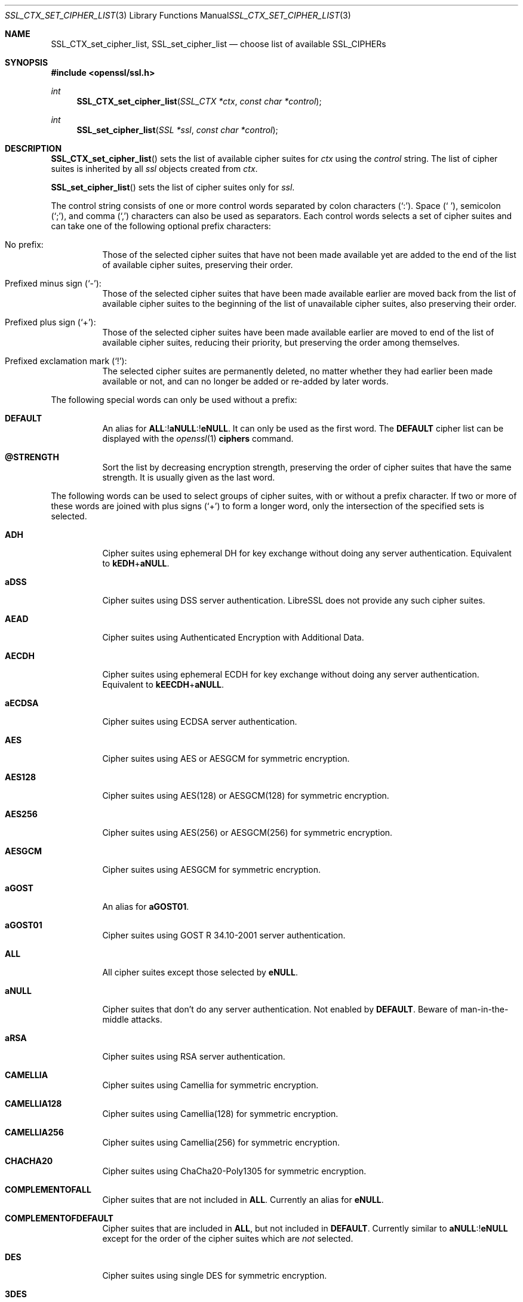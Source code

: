 .\" $OpenBSD: SSL_CTX_set_cipher_list.3,v 1.10 2019/12/19 20:23:25 jmc Exp $
.\" full merge up to: OpenSSL b97fdb57 Nov 11 09:33:09 2016 +0100
.\"
.\" This file is a derived work.
.\" The changes are covered by the following Copyright and license:
.\"
.\" Copyright (c) 2018, 2020 Ingo Schwarze <schwarze@openbsd.org>
.\"
.\" Permission to use, copy, modify, and distribute this software for any
.\" purpose with or without fee is hereby granted, provided that the above
.\" copyright notice and this permission notice appear in all copies.
.\"
.\" THE SOFTWARE IS PROVIDED "AS IS" AND THE AUTHOR DISCLAIMS ALL WARRANTIES
.\" WITH REGARD TO THIS SOFTWARE INCLUDING ALL IMPLIED WARRANTIES OF
.\" MERCHANTABILITY AND FITNESS. IN NO EVENT SHALL THE AUTHOR BE LIABLE FOR
.\" ANY SPECIAL, DIRECT, INDIRECT, OR CONSEQUENTIAL DAMAGES OR ANY DAMAGES
.\" WHATSOEVER RESULTING FROM LOSS OF USE, DATA OR PROFITS, WHETHER IN AN
.\" ACTION OF CONTRACT, NEGLIGENCE OR OTHER TORTIOUS ACTION, ARISING OUT OF
.\" OR IN CONNECTION WITH THE USE OR PERFORMANCE OF THIS SOFTWARE.
.\"
.\" The original file was written by Lutz Jaenicke <jaenicke@openssl.org>.
.\" Copyright (c) 2000, 2001, 2013 The OpenSSL Project.  All rights reserved.
.\"
.\" Redistribution and use in source and binary forms, with or without
.\" modification, are permitted provided that the following conditions
.\" are met:
.\"
.\" 1. Redistributions of source code must retain the above copyright
.\"    notice, this list of conditions and the following disclaimer.
.\"
.\" 2. Redistributions in binary form must reproduce the above copyright
.\"    notice, this list of conditions and the following disclaimer in
.\"    the documentation and/or other materials provided with the
.\"    distribution.
.\"
.\" 3. All advertising materials mentioning features or use of this
.\"    software must display the following acknowledgment:
.\"    "This product includes software developed by the OpenSSL Project
.\"    for use in the OpenSSL Toolkit. (http://www.openssl.org/)"
.\"
.\" 4. The names "OpenSSL Toolkit" and "OpenSSL Project" must not be used to
.\"    endorse or promote products derived from this software without
.\"    prior written permission. For written permission, please contact
.\"    openssl-core@openssl.org.
.\"
.\" 5. Products derived from this software may not be called "OpenSSL"
.\"    nor may "OpenSSL" appear in their names without prior written
.\"    permission of the OpenSSL Project.
.\"
.\" 6. Redistributions of any form whatsoever must retain the following
.\"    acknowledgment:
.\"    "This product includes software developed by the OpenSSL Project
.\"    for use in the OpenSSL Toolkit (http://www.openssl.org/)"
.\"
.\" THIS SOFTWARE IS PROVIDED BY THE OpenSSL PROJECT ``AS IS'' AND ANY
.\" EXPRESSED OR IMPLIED WARRANTIES, INCLUDING, BUT NOT LIMITED TO, THE
.\" IMPLIED WARRANTIES OF MERCHANTABILITY AND FITNESS FOR A PARTICULAR
.\" PURPOSE ARE DISCLAIMED.  IN NO EVENT SHALL THE OpenSSL PROJECT OR
.\" ITS CONTRIBUTORS BE LIABLE FOR ANY DIRECT, INDIRECT, INCIDENTAL,
.\" SPECIAL, EXEMPLARY, OR CONSEQUENTIAL DAMAGES (INCLUDING, BUT
.\" NOT LIMITED TO, PROCUREMENT OF SUBSTITUTE GOODS OR SERVICES;
.\" LOSS OF USE, DATA, OR PROFITS; OR BUSINESS INTERRUPTION)
.\" HOWEVER CAUSED AND ON ANY THEORY OF LIABILITY, WHETHER IN CONTRACT,
.\" STRICT LIABILITY, OR TORT (INCLUDING NEGLIGENCE OR OTHERWISE)
.\" ARISING IN ANY WAY OUT OF THE USE OF THIS SOFTWARE, EVEN IF ADVISED
.\" OF THE POSSIBILITY OF SUCH DAMAGE.
.\"
.Dd $Mdocdate: December 19 2019 $
.Dt SSL_CTX_SET_CIPHER_LIST 3
.Os
.Sh NAME
.Nm SSL_CTX_set_cipher_list ,
.Nm SSL_set_cipher_list
.Nd choose list of available SSL_CIPHERs
.Sh SYNOPSIS
.In openssl/ssl.h
.Ft int
.Fn SSL_CTX_set_cipher_list "SSL_CTX *ctx" "const char *control"
.Ft int
.Fn SSL_set_cipher_list "SSL *ssl" "const char *control"
.Sh DESCRIPTION
.Fn SSL_CTX_set_cipher_list
sets the list of available cipher suites for
.Fa ctx
using the
.Fa control
string.
The list of cipher suites is inherited by all
.Fa ssl
objects created from
.Fa ctx .
.Pp
.Fn SSL_set_cipher_list
sets the list of cipher suites only for
.Fa ssl .
.Pp
The control string consists of one or more control words
separated by colon characters
.Pq Ql \&: .
Space
.Pq Ql \ \& ,
semicolon
.Pq Ql \&; ,
and comma
.Pq Ql \&,
characters can also be used as separators.
Each control words selects a set of cipher suites
and can take one of the following optional prefix characters:
.Bl -tag -width Ds
.It \&No prefix:
Those of the selected cipher suites that have not been made available
yet are added to the end of the list of available cipher suites,
preserving their order.
.It Prefixed minus sign Pq Ql \- :
Those of the selected cipher suites that have been made available
earlier are moved back from the list of available cipher suites to
the beginning of the list of unavailable cipher suites,
also preserving their order.
.It Prefixed plus sign Pq Ql + :
Those of the selected cipher suites have been made available earlier
are moved to end of the list of available cipher suites, reducing
their priority, but preserving the order among themselves.
.It Prefixed exclamation mark Pq Ql \&! :
The selected cipher suites are permanently deleted, no matter whether
they had earlier been made available or not, and can no longer
be added or re-added by later words.
.El
.Pp
The following special words can only be used without a prefix:
.Bl -tag -width Ds
.It Cm DEFAULT
An alias for
.Sm off
.Cm ALL No :! Cm aNULL No :! Cm eNULL .
.Sm on
It can only be used as the first word.
The
.Cm DEFAULT
cipher list can be displayed with the
.Xr openssl 1
.Cm ciphers
command.
.It Cm @STRENGTH
Sort the list by decreasing encryption strength,
preserving the order of cipher suites that have the same strength.
It is usually given as the last word.
.El
.Pp
The following words can be used to select groups of cipher suites,
with or without a prefix character.
If two or more of these words are joined with plus signs
.Pq Ql +
to form a longer word, only the intersection of the specified sets
is selected.
.Bl -tag -width Ds
.It Cm ADH
Cipher suites using ephemeral DH for key exchange
without doing any server authentication.
Equivalent to
.Cm kEDH Ns + Ns Cm aNULL .
.It Cm aDSS
Cipher suites using DSS server authentication.
LibreSSL does not provide any such cipher suites.
.It Cm AEAD
Cipher suites using Authenticated Encryption with Additional Data.
.It Cm AECDH
Cipher suites using ephemeral ECDH for key exchange
without doing any server authentication.
Equivalent to
.Cm kEECDH Ns + Ns Cm aNULL .
.It Cm aECDSA
Cipher suites using ECDSA server authentication.
.It Cm AES
Cipher suites using AES or AESGCM for symmetric encryption.
.It Cm AES128
Cipher suites using AES(128) or AESGCM(128) for symmetric encryption.
.It Cm AES256
Cipher suites using AES(256) or AESGCM(256) for symmetric encryption.
.It Cm AESGCM
Cipher suites using AESGCM for symmetric encryption.
.It Cm aGOST
An alias for
.Cm aGOST01 .
.It Cm aGOST01
Cipher suites using GOST R 34.10-2001 server authentication.
.It Cm ALL
All cipher suites except those selected by
.Cm eNULL .
.It Cm aNULL
Cipher suites that don't do any server authentication.
Not enabled by
.Cm DEFAULT .
Beware of man-in-the-middle attacks.
.It Cm aRSA
Cipher suites using RSA server authentication.
.It Cm CAMELLIA
Cipher suites using Camellia for symmetric encryption.
.It Cm CAMELLIA128
Cipher suites using Camellia(128) for symmetric encryption.
.It Cm CAMELLIA256
Cipher suites using Camellia(256) for symmetric encryption.
.It Cm CHACHA20
Cipher suites using ChaCha20-Poly1305 for symmetric encryption.
.It Cm COMPLEMENTOFALL
Cipher suites that are not included in
.Cm ALL .
Currently an alias for
.Cm eNULL .
.It Cm COMPLEMENTOFDEFAULT
Cipher suites that are included in
.Cm ALL ,
but not included in
.Cm DEFAULT .
Currently similar to
.Cm aNULL Ns :! Ns Cm eNULL
except for the order of the cipher suites which are
.Em not
selected.
.It Cm DES
Cipher suites using single DES for symmetric encryption.
.It Cm 3DES
Cipher suites using triple DES for symmetric encryption.
.It Cm DH
An alias for
.Cm kEDH .
.It Cm DHE
Cipher suites using ephemeral DH for key exchange,
but excluding those that don't do any server authentication.
Similar to
.Cm kEDH Ns :! Ns Cm aNULL
except for the order of the cipher suites which are
.Em not
selected.
.It Cm DSS
An alias for
.Cm aDSS .
.It Cm ECDH
An alias for
.Cm kEECDH .
.It Cm ECDHE
Cipher suites using ephemeral ECDH for key exchange,
but excluding those that don't do any server authentication.
Similar to
.Cm kEECDH Ns :! Ns Cm aNULL
except for the order of the cipher suites which are
.Em not
selected.
.It Cm ECDSA
An alias for
.Cm aECDSA .
.It Cm EDH
An alias for
.Cm DHE .
.It Cm EECDH
An alias for
.Cm ECDHE .
.It Cm eNULL
Cipher suites that do not use any encryption.
Not enabled by
.Cm DEFAULT ,
and not even included in
.Cm ALL .
.It Cm GOST89MAC
Cipher suites using GOST 28147-89 for message authentication
instead of HMAC.
.It Cm GOST94
Cipher suites using HMAC based on GOST R 34.11-94
for message authentication.
.It Cm HIGH
Cipher suites of high strength.
Currently, these are cipher suites using
.Cm CHACHA20 ,
.Cm AES ,
.Cm CAMELLIA ,
or GOST-28178-89-CNT symmetric encryption.
.It Cm IDEA
Cipher suites using IDEA for symmetric encryption.
LibreSSL does not provide any such cipher suites.
.It Cm kEDH
Cipher suites using ephemeral DH for key exchange.
.It Cm kEECDH
Cipher suites using ephemeral ECDH for key exchange.
.It Cm kGOST
Cipher suites using VKO 34.10 key exchange, specified in RFC 4357.
.It Cm kRSA
Cipher suites using RSA key exchange.
.It Cm LOW
Cipher suites of low strength.
Currently, these are cipher suites using
.Cm DES
or
.Cm RC4
symmetric encryption.
.It Cm MD5
Cipher suites using MD5 for message authentication.
.It Cm MEDIUM
Cipher suites of medium strength.
Currently, these are cipher suites using
.Cm 3DES
symmetric encryption.
.It Cm NULL
An alias for
.Cm eNULL .
.It Cm RC4
Cipher suites using RC4 for symmetric encryption.
.It Cm RSA
Cipher suites using RSA for both key exchange and server authentication.
Equivalent to
.Cm kRSA Ns + Ns Cm aRSA .
.It Cm SHA
An alias for
.Cm SHA1 .
.It Cm SHA1
Cipher suites using SHA1 for message authentication.
.It Cm SHA256
Cipher suites using SHA256 for message authentication.
.It Cm SHA384
Cipher suites using SHA384 for message authentication.
.It Cm SSLv3
An alias for
.Cm TLSv1 .
.It Cm STREEBOG256
Cipher suites using STREEBOG256 for message authentication.
.It Cm TLSv1
Cipher suites usable with the TLSv1.0, TLSv1.1, and TLSv1.2 protocols.
.It Cm TLSv1.2
Cipher suites for the TLSv1.2 protocol.
.It Cm TLSv1.3
Cipher suites for the TLSv1.3 protocol.
If the
.Fa control
string neither contains the word
.Cm TLSv1.3
nor specifically includes nor excludes any TLSv1.3 cipher suites, all the
.Cm TLSv1.3
cipher suites are made available.
.El
.Pp
The full words returned by the
.Xr openssl 1
.Cm ciphers
command can be used to select individual cipher suites.
.Pp
Unknown words are silently ignored, selecting no cipher suites.
Failure is only flagged if the
.Fa control
string contains invalid bytes
or if no matching cipher suites are available at all.
.Pp
On the client side, including a cipher suite into the list of
available cipher suites is sufficient for using it.
On the server side, all cipher suites have additional requirements.
ADH ciphers don't need a certificate, but DH-parameters must have been set.
All other cipher suites need a corresponding certificate and key.
.Pp
A RSA cipher can only be chosen when an RSA certificate is available.
RSA ciphers using DHE need a certificate and key and additional DH-parameters
(see
.Xr SSL_CTX_set_tmp_dh_callback 3 ) .
.Pp
A DSA cipher can only be chosen when a DSA certificate is available.
DSA ciphers always use DH key exchange and therefore need DH-parameters (see
.Xr SSL_CTX_set_tmp_dh_callback 3 ) .
.Pp
When these conditions are not met
for any cipher suite in the list (for example, a
client only supports export RSA ciphers with an asymmetric key length of 512
bits and the server is not configured to use temporary RSA keys), the
.Dq no shared cipher
.Pq Dv SSL_R_NO_SHARED_CIPHER
error is generated and the handshake will fail.
.Sh RETURN VALUES
.Fn SSL_CTX_set_cipher_list
and
.Fn SSL_set_cipher_list
return 1 if any cipher suite could be selected and 0 on complete failure.
.Sh SEE ALSO
.Xr ssl 3 ,
.Xr SSL_CTX_set1_groups 3 ,
.Xr SSL_CTX_set_tmp_dh_callback 3 ,
.Xr SSL_CTX_use_certificate 3 ,
.Xr SSL_get_ciphers 3
.Sh HISTORY
.Fn SSL_CTX_set_cipher_list
and
.Fn SSL_set_cipher_list
first appeared in SSLeay 0.5.2 and have been available since
.Ox 2.4 .
.Sh CAVEATS
In LibreSSL,
.Fn SSL_CTX_set_cipher_list
and
.Fn SSL_set_cipher_list
can be used to configure the list of available cipher suites for
all versions of the TLS protocol, whereas in OpenSSL, they only
control cipher suites for protocols up to TLSv1.2.
If compatibility with OpenSSL is required, the list of
available TLSv1.3 cipher suites can only be changed with
.Fn SSL_set_ciphersuites .
